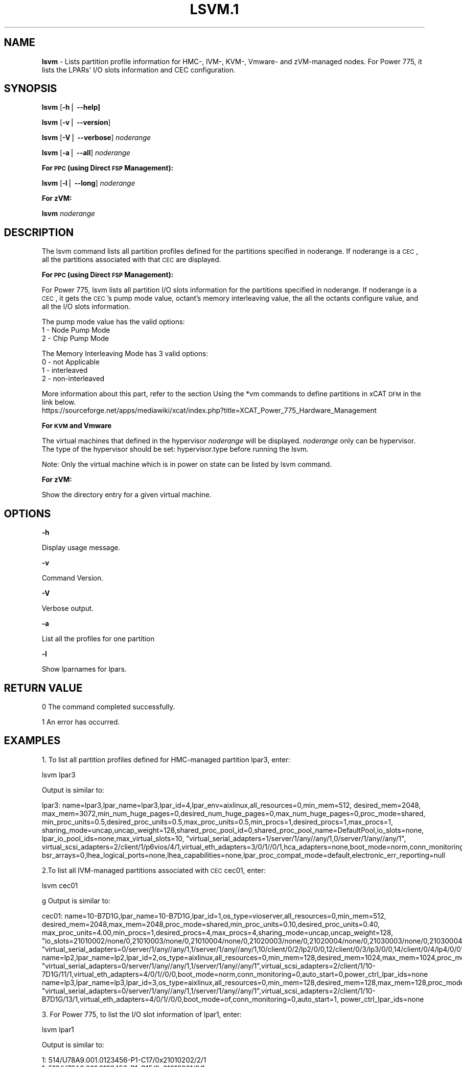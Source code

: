 .\" Automatically generated by Pod::Man v1.37, Pod::Parser v1.32
.\"
.\" Standard preamble:
.\" ========================================================================
.de Sh \" Subsection heading
.br
.if t .Sp
.ne 5
.PP
\fB\\$1\fR
.PP
..
.de Sp \" Vertical space (when we can't use .PP)
.if t .sp .5v
.if n .sp
..
.de Vb \" Begin verbatim text
.ft CW
.nf
.ne \\$1
..
.de Ve \" End verbatim text
.ft R
.fi
..
.\" Set up some character translations and predefined strings.  \*(-- will
.\" give an unbreakable dash, \*(PI will give pi, \*(L" will give a left
.\" double quote, and \*(R" will give a right double quote.  | will give a
.\" real vertical bar.  \*(C+ will give a nicer C++.  Capital omega is used to
.\" do unbreakable dashes and therefore won't be available.  \*(C` and \*(C'
.\" expand to `' in nroff, nothing in troff, for use with C<>.
.tr \(*W-|\(bv\*(Tr
.ds C+ C\v'-.1v'\h'-1p'\s-2+\h'-1p'+\s0\v'.1v'\h'-1p'
.ie n \{\
.    ds -- \(*W-
.    ds PI pi
.    if (\n(.H=4u)&(1m=24u) .ds -- \(*W\h'-12u'\(*W\h'-12u'-\" diablo 10 pitch
.    if (\n(.H=4u)&(1m=20u) .ds -- \(*W\h'-12u'\(*W\h'-8u'-\"  diablo 12 pitch
.    ds L" ""
.    ds R" ""
.    ds C` ""
.    ds C' ""
'br\}
.el\{\
.    ds -- \|\(em\|
.    ds PI \(*p
.    ds L" ``
.    ds R" ''
'br\}
.\"
.\" If the F register is turned on, we'll generate index entries on stderr for
.\" titles (.TH), headers (.SH), subsections (.Sh), items (.Ip), and index
.\" entries marked with X<> in POD.  Of course, you'll have to process the
.\" output yourself in some meaningful fashion.
.if \nF \{\
.    de IX
.    tm Index:\\$1\t\\n%\t"\\$2"
..
.    nr % 0
.    rr F
.\}
.\"
.\" For nroff, turn off justification.  Always turn off hyphenation; it makes
.\" way too many mistakes in technical documents.
.hy 0
.if n .na
.\"
.\" Accent mark definitions (@(#)ms.acc 1.5 88/02/08 SMI; from UCB 4.2).
.\" Fear.  Run.  Save yourself.  No user-serviceable parts.
.    \" fudge factors for nroff and troff
.if n \{\
.    ds #H 0
.    ds #V .8m
.    ds #F .3m
.    ds #[ \f1
.    ds #] \fP
.\}
.if t \{\
.    ds #H ((1u-(\\\\n(.fu%2u))*.13m)
.    ds #V .6m
.    ds #F 0
.    ds #[ \&
.    ds #] \&
.\}
.    \" simple accents for nroff and troff
.if n \{\
.    ds ' \&
.    ds ` \&
.    ds ^ \&
.    ds , \&
.    ds ~ ~
.    ds /
.\}
.if t \{\
.    ds ' \\k:\h'-(\\n(.wu*8/10-\*(#H)'\'\h"|\\n:u"
.    ds ` \\k:\h'-(\\n(.wu*8/10-\*(#H)'\`\h'|\\n:u'
.    ds ^ \\k:\h'-(\\n(.wu*10/11-\*(#H)'^\h'|\\n:u'
.    ds , \\k:\h'-(\\n(.wu*8/10)',\h'|\\n:u'
.    ds ~ \\k:\h'-(\\n(.wu-\*(#H-.1m)'~\h'|\\n:u'
.    ds / \\k:\h'-(\\n(.wu*8/10-\*(#H)'\z\(sl\h'|\\n:u'
.\}
.    \" troff and (daisy-wheel) nroff accents
.ds : \\k:\h'-(\\n(.wu*8/10-\*(#H+.1m+\*(#F)'\v'-\*(#V'\z.\h'.2m+\*(#F'.\h'|\\n:u'\v'\*(#V'
.ds 8 \h'\*(#H'\(*b\h'-\*(#H'
.ds o \\k:\h'-(\\n(.wu+\w'\(de'u-\*(#H)/2u'\v'-.3n'\*(#[\z\(de\v'.3n'\h'|\\n:u'\*(#]
.ds d- \h'\*(#H'\(pd\h'-\w'~'u'\v'-.25m'\f2\(hy\fP\v'.25m'\h'-\*(#H'
.ds D- D\\k:\h'-\w'D'u'\v'-.11m'\z\(hy\v'.11m'\h'|\\n:u'
.ds th \*(#[\v'.3m'\s+1I\s-1\v'-.3m'\h'-(\w'I'u*2/3)'\s-1o\s+1\*(#]
.ds Th \*(#[\s+2I\s-2\h'-\w'I'u*3/5'\v'-.3m'o\v'.3m'\*(#]
.ds ae a\h'-(\w'a'u*4/10)'e
.ds Ae A\h'-(\w'A'u*4/10)'E
.    \" corrections for vroff
.if v .ds ~ \\k:\h'-(\\n(.wu*9/10-\*(#H)'\s-2\u~\d\s+2\h'|\\n:u'
.if v .ds ^ \\k:\h'-(\\n(.wu*10/11-\*(#H)'\v'-.4m'^\v'.4m'\h'|\\n:u'
.    \" for low resolution devices (crt and lpr)
.if \n(.H>23 .if \n(.V>19 \
\{\
.    ds : e
.    ds 8 ss
.    ds o a
.    ds d- d\h'-1'\(ga
.    ds D- D\h'-1'\(hy
.    ds th \o'bp'
.    ds Th \o'LP'
.    ds ae ae
.    ds Ae AE
.\}
.rm #[ #] #H #V #F C
.\" ========================================================================
.\"
.IX Title "LSVM.1 1"
.TH LSVM.1 1 "2013-02-18" "perl v5.8.8" "User Contributed Perl Documentation"
.SH "NAME"
\&\fBlsvm\fR \- Lists partition profile information for HMC\-, IVM\-, KVM\-, Vmware\- and zVM\-managed nodes. For Power 775, it lists the LPARs\(aq I/O slots information and CEC configuration.
.SH "SYNOPSIS"
.IX Header "SYNOPSIS"
\&\fBlsvm\fR [\fB\-h\fR| \fB\-\-help]\fR
.PP
\&\fBlsvm\fR [\fB\-v\fR| \fB\-\-version\fR]
.PP
\&\fBlsvm\fR [\fB\-V\fR| \fB\-\-verbose\fR] \fInoderange\fR
.PP
\&\fBlsvm\fR [\fB\-a\fR| \fB\-\-all\fR] \fInoderange\fR
.Sh "For \s-1PPC\s0 (using Direct \s-1FSP\s0 Management):"
.IX Subsection "For PPC (using Direct FSP Management):"
\&\fBlsvm\fR [\fB\-l\fR| \fB\-\-long\fR] \fInoderange\fR
.Sh "For zVM:"
.IX Subsection "For zVM:"
\&\fBlsvm\fR \fInoderange\fR
.SH "DESCRIPTION"
.IX Header "DESCRIPTION"
The lsvm command lists all partition profiles defined for the partitions specified in noderange. If noderange is a \s-1CEC\s0, all the partitions associated with that \s-1CEC\s0 are displayed.
.Sh "For \s-1PPC\s0 (using Direct \s-1FSP\s0 Management):"
.IX Subsection "For PPC (using Direct FSP Management):"
For Power 775, lsvm lists all partition I/O slots information for the partitions specified in noderange. If noderange is a \s-1CEC\s0, it gets the \s-1CEC\s0's pump mode value, octant's memory interleaving value, the all the octants configure value, and all the I/O slots information.
.PP
The pump mode value has the valid options:
  1 \- Node Pump Mode
  2 \- Chip Pump Mode
.PP
The Memory Interleaving Mode has 3 valid options: 
  0 \- not Applicable
  1 \- interleaved
  2 \- non-interleaved
.PP
More information about this part, refer to the section Using the *vm commands to define partitions in xCAT \s-1DFM\s0  in the link below. 
  https://sourceforge.net/apps/mediawiki/xcat/index.php?title=XCAT_Power_775_Hardware_Management
.Sh "For \s-1KVM\s0 and Vmware"
.IX Subsection "For KVM and Vmware"
The virtual machines that defined in the hypervisor \fInoderange\fR will be displayed. \fInoderange\fR only can be hypervisor. The type of the hypervisor should be set: hypervisor.type before running the lsvm.
.PP
Note: Only the virtual machine which is in power on state can be listed by lsvm command.
.Sh "For zVM:"
.IX Subsection "For zVM:"
Show the directory entry for a given virtual machine.
.SH "OPTIONS"
.IX Header "OPTIONS"
\&\fB\-h\fR          
.PP
Display usage message.
.PP
\&\fB\-v\fR          
.PP
Command Version.
.PP
\&\fB\-V\fR          
.PP
Verbose output.
.PP
\&\fB\-a\fR          
.PP
List all the profiles for one partition
.PP
\&\fB\-l\fR          
.PP
Show lparnames for lpars.
.SH "RETURN VALUE"
.IX Header "RETURN VALUE"
0 The command completed successfully.
.PP
1 An error has occurred.
.SH "EXAMPLES"
.IX Header "EXAMPLES"
1. To list all partition profiles defined for HMC-managed partition lpar3, enter:
.PP
.Vb 1
\& lsvm lpar3
.Ve
.PP
Output is similar to:
.PP
.Vb 1
\& lpar3: name=lpar3,lpar_name=lpar3,lpar_id=4,lpar_env=aixlinux,all_resources=0,min_mem=512, desired_mem=2048, max_mem=3072,min_num_huge_pages=0,desired_num_huge_pages=0,max_num_huge_pages=0,proc_mode=shared, min_proc_units=0.5,desired_proc_units=0.5,max_proc_units=0.5,min_procs=1,desired_procs=1,max_procs=1, sharing_mode=uncap,uncap_weight=128,shared_proc_pool_id=0,shared_proc_pool_name=DefaultPool,io_slots=none, lpar_io_pool_ids=none,max_virtual_slots=10, "virtual_serial_adapters=1/server/1/any//any/1,0/server/1/any//any/1", virtual_scsi_adapters=2/client/1/p6vios/4/1,virtual_eth_adapters=3/0/1//0/1,hca_adapters=none,boot_mode=norm,conn_monitoring=0,auto_start=0,power_ctrl_lpar_ids=none,work_group_id=none,redundant_err_path_reporting=0, bsr_arrays=0,lhea_logical_ports=none,lhea_capabilities=none,lpar_proc_compat_mode=default,electronic_err_reporting=null
.Ve
.PP
2.To list all IVM-managed partitions associated with \s-1CEC\s0 cec01, enter:
.PP
.Vb 1
\& lsvm cec01
.Ve
.PP
g Output is similar to:
.PP
.Vb 3
\& cec01: name=10-B7D1G,lpar_name=10-B7D1G,lpar_id=1,os_type=vioserver,all_resources=0,min_mem=512, desired_mem=2048,max_mem=2048,proc_mode=shared,min_proc_units=0.10,desired_proc_units=0.40, max_proc_units=4.00,min_procs=1,desired_procs=4,max_procs=4,sharing_mode=uncap,uncap_weight=128, "io_slots=21010002/none/0,21010003/none/0,21010004/none/0,21020003/none/0,21020004/none/0,21030003/none/0,21030004/none/0,21040003/none/0,21040004/none/0",lpar_io_pool_ids=none,max_virtual_slots=48, "virtual_serial_adapters=0/server/1/any//any/1,1/server/1/any//any/1,10/client/0/2/lp2/0/0,12/client/0/3/lp3/0/0,14/client/0/4/lp4/0/0","virtual_scsi_adapters=11/server/2/lp2/2/0,13/server/3/lp3/2/0,15/server/4/lp4/2/0","virtual_eth_adapters=3/0/1//1/0,4/0/2//1/0,5/0/3//1/0,6/0/4//1/0",boot_mode=norm,conn_monitoring=0,auto_start=0,power_ctrl_lpar_ids=none
\&   name=lp2,lpar_name=lp2,lpar_id=2,os_type=aixlinux,all_resources=0,min_mem=128,desired_mem=1024,max_mem=1024,proc_mode=shared,min_proc_units=0.10,desired_proc_units=0.10,max_proc_units=4.00,min_procs=1,desired_procs=1,max_procs=4,sharing_mode=uncap,uncap_weight=128,io_slots=none,lpar_io_pool_ids=none,max_virtual_slots=6, "virtual_serial_adapters=0/server/1/any//any/1,1/server/1/any//any/1",virtual_scsi_adapters=2/client/1/10-7D1G/11/1,virtual_eth_adapters=4/0/1//0/0,boot_mode=norm,conn_monitoring=0,auto_start=0,power_ctrl_lpar_ids=none
\&   name=lp3,lpar_name=lp3,lpar_id=3,os_type=aixlinux,all_resources=0,min_mem=128,desired_mem=128,max_mem=128,proc_mode=shared,min_proc_units=0.10,desired_proc_units=0.10,max_proc_units=4.00,min_procs=1,desired_procs=1,max_procs=4,sharing_mode=uncap,uncap_weight=128,io_slots=none,lpar_io_pool_ids=none,max_virtual_slots=6, "virtual_serial_adapters=0/server/1/any//any/1,1/server/1/any//any/1",virtual_scsi_adapters=2/client/1/10-B7D1G/13/1,virtual_eth_adapters=4/0/1//0/0,boot_mode=of,conn_monitoring=0,auto_start=1, power_ctrl_lpar_ids=none
.Ve
.PP
3. For Power 775, to list the I/O slot information of lpar1, enter:
.PP
.Vb 1
\& lsvm lpar1
.Ve
.PP
Output is similar to:
.PP
.Vb 3
\& 1: 514/U78A9.001.0123456-P1-C17/0x21010202/2/1
\& 1: 513/U78A9.001.0123456-P1-C15/0x21010201/2/1
\& 1: 512/U78A9.001.0123456-P1-C16/0x21010200/2/1
.Ve
.PP
To list the lparname of lpars, enter:
.PP
.Vb 1
\& lsvm lpar1 -l
.Ve
.PP
Output is similar to:
 lpar1: 1: 514/U78A9.001.0123456\-P1\-C17/0x21010202/2/1
 lpar1: 1: 513/U78A9.001.0123456\-P1\-C15/0x21010201/2/1
 lpar1: 1: 512/U78A9.001.0123456\-P1\-C16/0x21010200/2/1
.PP
4. For Power 775, to list the I/O slot information and octant configuration of cec1, enter:
.PP
.Vb 1
\& lsvm cec1
.Ve
.PP
Output is similar to:
.PP
.Vb 26
\& 1: 514/U78A9.001.0123456-P1-C17/0x21010202/2/1
\& 1: 513/U78A9.001.0123456-P1-C15/0x21010201/2/1
\& 1: 512/U78A9.001.0123456-P1-C16/0x21010200/2/1
\& 13: 537/U78A9.001.0123456-P1-C9/0x21010219/2/13
\& 13: 536/U78A9.001.0123456-P1-C10/0x21010218/2/13
\& 17: 545/U78A9.001.0123456-P1-C7/0x21010221/2/17
\& 17: 544/U78A9.001.0123456-P1-C8/0x21010220/2/17
\& 21: 553/U78A9.001.0123456-P1-C5/0x21010229/2/21
\& 21: 552/U78A9.001.0123456-P1-C6/0x21010228/2/21
\& 25: 569/U78A9.001.0123456-P1-C1/0x21010239/2/25
\& 25: 561/U78A9.001.0123456-P1-C3/0x21010231/2/25
\& 25: 560/U78A9.001.0123456-P1-C4/0x21010230/2/25
\& 29: 568/U78A9.001.0123456-P1-C2/0x21010238/2/29
\& 5: 521/U78A9.001.0123456-P1-C13/0x21010209/2/5
\& 5: 520/U78A9.001.0123456-P1-C14/0x21010208/2/5
\& 9: 529/U78A9.001.0123456-P1-C11/0x21010211/2/9
\& 9: 528/U78A9.001.0123456-P1-C12/0x21010210/2/9
\& cec1: PendingPumpMode=1,CurrentPumpMode=1,OctantCount=8:
\& OctantID=0,PendingOctCfg=5,CurrentOctCfg=1,PendingMemoryInterleaveMode=2,CurrentMemoryInterleaveMode=2;
\& OctantID=1,PendingOctCfg=1,CurrentOctCfg=1,PendingMemoryInterleaveMode=2,CurrentMemoryInterleaveMode=2;
\& OctantID=2,PendingOctCfg=1,CurrentOctCfg=1,PendingMemoryInterleaveMode=2,CurrentMemoryInterleaveMode=2;
\& OctantID=3,PendingOctCfg=1,CurrentOctCfg=1,PendingMemoryInterleaveMode=2,CurrentMemoryInterleaveMode=2;
\& OctantID=4,PendingOctCfg=1,CurrentOctCfg=1,PendingMemoryInterleaveMode=2,CurrentMemoryInterleaveMode=2;
\& OctantID=5,PendingOctCfg=1,CurrentOctCfg=1,PendingMemoryInterleaveMode=2,CurrentMemoryInterleaveMode=2;
\& OctantID=6,PendingOctCfg=1,CurrentOctCfg=1,PendingMemoryInterleaveMode=2,CurrentMemoryInterleaveMode=2;
\& OctantID=7,PendingOctCfg=1,CurrentOctCfg=1,PendingMemoryInterleaveMode=2,CurrentMemoryInterleaveMode=2;
.Ve
.PP
To list the lparname of lpars, enter:
.PP
.Vb 1
\& lsvm cec1 -l
.Ve
.PP
Output is similar to:
.PP
.Vb 39
\& lpar1: 1: 514/U78A9.001.0123456-P1-C17/0x21010202/2/1: 32: 0/3/3
\& lpar1: 1: 513/U78A9.001.0123456-P1-C15/0x21010201/2/1: 32: 0/3/3
\& lpar1: 1: 512/U78A9.001.0123456-P1-C16/0x21010200/2/1: 32: 0/3/3
\& lpar13: 13: 537/U78A9.001.0123456-P1-C9/0x21010219/2/13: 32: 0/3/3
\& lpar13: 13: 536/U78A9.001.0123456-P1-C10/0x21010218/2/13: 32: 0/3/3
\& lpar17: 17: 545/U78A9.001.0123456-P1-C7/0x21010221/2/17: 32: 0/0/0
\& lpar17: 17: 544/U78A9.001.0123456-P1-C8/0x21010220/2/17: 32: 0/0/0
\& lpar21: 21: 553/U78A9.001.0123456-P1-C5/0x21010229/2/21: 32: 0/0/0
\& lpar21: 21: 552/U78A9.001.0123456-P1-C6/0x21010228/2/21: 32: 0/0/0
\& lpar24: 25: 569/U78A9.001.0123456-P1-C1/0x21010239/2/25: 32: 0/0/0
\& lpar25: 25: 561/U78A9.001.0123456-P1-C3/0x21010231/2/25: 32: 0/0/0
\& lpar25: 25: 560/U78A9.001.0123456-P1-C4/0x21010230/2/25: 32: 0/0/0
\& lpar29: 29: 568/U78A9.001.0123456-P1-C2/0x21010238/2/29: 32: 0/0/0
\& lpar5: 5: 521/U78A9.001.0123456-P1-C13/0x21010209/2/5: 32: 0/3/3
\& lpar5: 5: 520/U78A9.001.0123456-P1-C14/0x21010208/2/5: 32: 0/3/3
\& lpar9: 9: 529/U78A9.001.0123456-P1-C11/0x21010211/2/9: 32: 0/3/3
\& lpar9: 9: 528/U78A9.001.0123456-P1-C12/0x21010210/2/9: 32: 0/3/3
\& cec1: PendingPumpMode=1,CurrentPumpMode=1,OctantCount=8:
\& OctantID=0,PendingOctCfg=5,CurrentOctCfg=1,PendingMemoryInterleaveMode=2,CurrentMemoryInterleaveMode=2;
\& OctantID=1,PendingOctCfg=1,CurrentOctCfg=1,PendingMemoryInterleaveMode=2,CurrentMemoryInterleaveMode=2;
\& OctantID=2,PendingOctCfg=1,CurrentOctCfg=1,PendingMemoryInterleaveMode=2,CurrentMemoryInterleaveMode=2;
\& OctantID=3,PendingOctCfg=1,CurrentOctCfg=1,PendingMemoryInterleaveMode=2,CurrentMemoryInterleaveMode=2;
\& OctantID=4,PendingOctCfg=1,CurrentOctCfg=1,PendingMemoryInterleaveMode=2,CurrentMemoryInterleaveMode=2;
\& OctantID=5,PendingOctCfg=1,CurrentOctCfg=1,PendingMemoryInterleaveMode=2,CurrentMemoryInterleaveMode=2;
\& OctantID=6,PendingOctCfg=1,CurrentOctCfg=1,PendingMemoryInterleaveMode=2,CurrentMemoryInterleaveMode=2;
\& OctantID=7,PendingOctCfg=1,CurrentOctCfg=1,PendingMemoryInterleaveMode=2,CurrentMemoryInterleaveMode=2;
\& Number of BSR arrays: 256,Bytes per BSR array: 4096,Available BSR array: 0;
\& Available huge page memory(in pages):     0
\& Configurable huge page memory(in pages):  12
\& Page Size(in GB):                         16
\& Maximum huge page memory(in pages):       24
\& Requested huge page memory(in pages):     15
\&=======
\& Number of BSR arrays: 256,Bytes per BSR array: 4096,Available BSR array: 0;
\& Available huge page memory(in pages):     0
\& Configurable huge page memory(in pages):  12
\& Page Size(in GB):                         16
\& Maximum huge page memory(in pages):       24
\& Requested huge page memory(in pages):     15
.Ve
.PP
5. To list the virtual machine's directory entry:
.PP
.Vb 1
\& lsvm gpok3
.Ve
.PP
Output is similar to:
.PP
.Vb 3
\& gpok3: USER LNX3 PWD 512M 1G G
\& gpok3: INCLUDE LNXDFLT
\& gpok3: COMMAND SET VSWITCH VSW2 GRANT LNX3
.Ve
.SH "FILES"
.IX Header "FILES"
/opt/xcat/bin/lsvm
.SH "SEE ALSO"
.IX Header "SEE ALSO"
\&\fImkvm\fR\|(1), \fIchvm\fR\|(1), \fIrmvm\fR\|(1)
